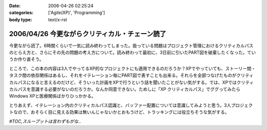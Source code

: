 :date: 2006-04-26 02:25:24
:categories: ['Agile(XP)', 'Programming']
:body type: text/x-rst

===============================================
2006/04/26 今更ながらクリティカル・チェーン読了
===============================================

今更ながら読了。6時間くらいで一気に読み終わってしまった。扱っている問題はプロジェクト管理におけるクリティカルパスのとらえ方と、さらにその先の問題の考え方について。読み終わって最初に、3日前に引いたPART図を破棄したくなった。ていうか作り直そう。

ところで、この本の内容は3人でやってるXP的なプロジェクトにも適用できるのだろうか？XPでやっていても、ストーリー間・タスク間の依存関係はあるし、それをイテレーション毎にPART図で表すことも出来る。それらを全部つなげたものがクリティカルパスになると言えるのだけど、そういった計画をXPで行うという話を聞いたことがない気がする。では、XPではクリティカルパスを意識する必要がないのだろうか。なんか同意できない。ためしに「XP クリティカルパス」でググってみたらWindows XPと医療関係ばかりひっかかる。

とりあえず、イテレーション内のクリティカルパス認識と、バッファー配置については意識してみようと思う。3人プロジェクトなので、おそらく目に見える効果は無いんじゃないかとおもうけど、トラッキングには役立ちそうな気がする。

*#TOC,スループットは言わずもがな..*


.. :extend type: text/x-rst
.. :extend:


